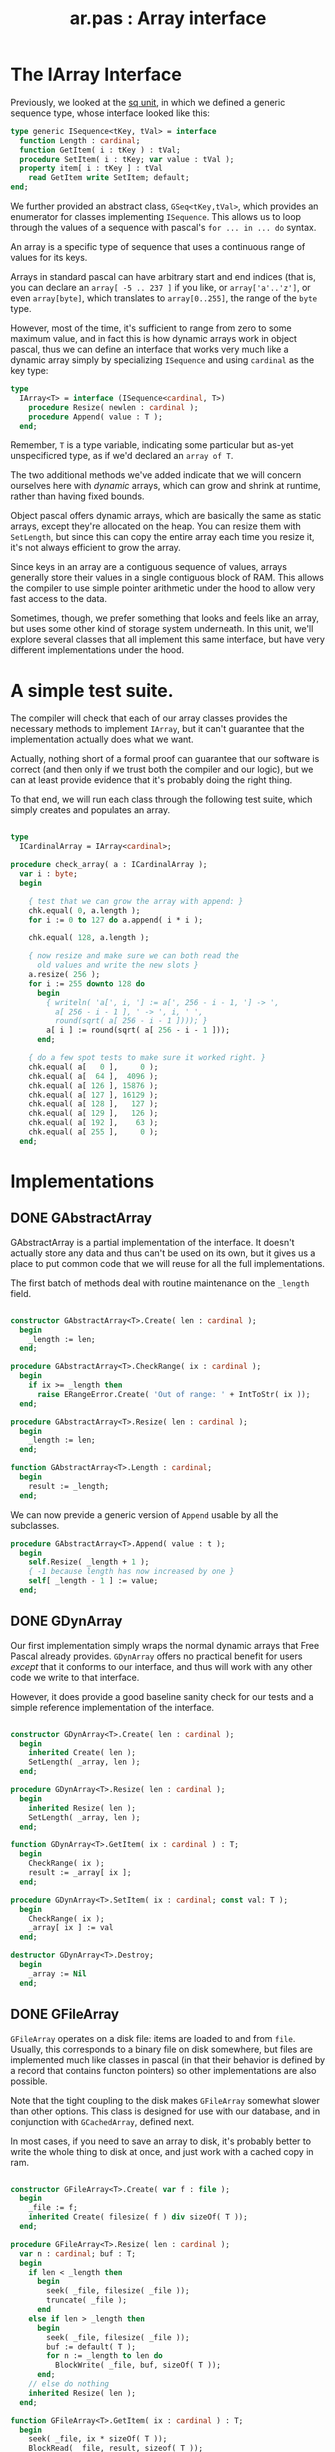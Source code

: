#+title: ar.pas : Array interface
#+INFOJS_OPT: view:showall toc:nil

* The IArray Interface

Previously, we looked at the [[https://github.com/tangentstorm/xpl/blob/master/code/sq.pas][sq unit]], in which we defined a generic sequence type, whose interface looked like this:

#+begin_src pascal
  type generic ISequence<tKey, tVal> = interface
    function Length : cardinal;
    function GetItem( i : tKey ) : tVal;
    procedure SetItem( i : tKey; var value : tVal );
    property item[ i : tKey ] : tVal
      read GetItem write SetItem; default;
  end;
#+end_src

We further provided an abstract class, =GSeq<tKey,tVal>=, which provides an enumerator for classes implementing =ISequence=. This allows us to loop through the values of a sequence with pascal's =for ... in ... do= syntax.

An array is a specific type of sequence that uses a continuous range of values for its keys.

Arrays in standard pascal can have arbitrary start and end indices (that is, you can declare an =array[ -5 .. 237 ]= if you like, or =array['a'..'z']=, or even =array[byte]=, which translates to =array[0..255]=, the range of the =byte= type.

However, most of the time, it's sufficient to range from zero to some maximum value, and in fact this is how dynamic arrays work in object pascal, thus we can define an interface that works very much like a dynamic array simply by specializing =ISequence= and using =cardinal= as the key type:

#+name: type:IArray
#+begin_src pascal
  type
    IArray<T> = interface (ISequence<cardinal, T>)
      procedure Resize( newlen : cardinal );
      procedure Append( value : T );
    end;
#+end_src

Remember, =T= is a type variable, indicating some particular but as-yet unspecificred type, as if we'd declared an =array of T=.

The two additional methods we've added indicate that we will concern ourselves here with /dynamic/ arrays, which can grow and shrink at runtime, rather than having fixed bounds.

Object pascal offers dynamic arrays, which are basically the same as static arrays, except they're allocated on the heap. You can resize them with =SetLength=, but since this can copy the entire array each time you resize it, it's not always efficient to grow the array.

Since keys in an array are a contiguous sequence of values, arrays generally store their values in a single contiguous block of RAM. This allows the compiler to use simple pointer arithmetic under the hood to
allow very fast access to the data.

Sometimes, though, we prefer something that looks and feels like an array, but uses some other kind of storage system underneath. In this unit, we'll explore several classes that all implement this same interface, but have very different implementations under the hood.

* A simple test suite.

The compiler will check that each of our array classes provides the necessary methods to implement =IArray=, but it can't guarantee that the implementation actually does what we want.

Actually, nothing short of a formal proof can guarantee that our software is correct (and then only if we trust both the compiler and our logic), but we can at least provide evidence that it's probably doing the right thing.

To that end, we will run each class through the following test suite, which simply creates and populates an array.

#+name: check_array
#+begin_src pascal

  type
    ICardinalArray = IArray<cardinal>;

  procedure check_array( a : ICardinalArray );
    var i : byte;
    begin

      { test that we can grow the array with append: }
      chk.equal( 0, a.length );
      for i := 0 to 127 do a.append( i * i );

      chk.equal( 128, a.length );

      { now resize and make sure we can both read the
        old values and write the new slots }
      a.resize( 256 );
      for i := 255 downto 128 do
        begin
          { writeln( 'a[', i, '] := a[', 256 - i - 1, '] -> ',
            a[ 256 - i - 1 ], ' -> ', i, ' ',
            round(sqrt( a[ 256 - i - 1 ]))); }
          a[ i ] := round(sqrt( a[ 256 - i - 1 ]));
        end;

      { do a few spot tests to make sure it worked right. }
      chk.equal( a[   0 ],     0 );
      chk.equal( a[  64 ],  4096 );
      chk.equal( a[ 126 ], 15876 );
      chk.equal( a[ 127 ], 16129 );
      chk.equal( a[ 128 ],   127 );
      chk.equal( a[ 129 ],   126 );
      chk.equal( a[ 192 ],    63 );
      chk.equal( a[ 255 ],     0 );
    end;

#+end_src

* Implementations
** DONE GAbstractArray

GAbstractArray is a partial implementation of the interface. It doesn't actually store any data and thus can't be used on its own, but it gives us a place to put common code that we will reuse for all the full implementations.

The first batch of methods deal with routine maintenance on the =_length= field.

#+name: ar:imp
#+begin_src pascal

  constructor GAbstractArray<T>.Create( len : cardinal );
    begin
      _length := len;
    end;

  procedure GAbstractArray<T>.CheckRange( ix : cardinal );
    begin
      if ix >= _length then
        raise ERangeError.Create( 'Out of range: ' + IntToStr( ix ));
    end;

  procedure GAbstractArray<T>.Resize( len : cardinal );
    begin
      _length := len;
    end;

  function GAbstractArray<T>.Length : cardinal;
    begin
      result := _length;
    end;
#+end_src

We can now previde a generic version of =Append= usable by all the subclasses.

#+name: ar:imp
#+begin_src pascal
  procedure GAbstractArray<T>.Append( value : t );
    begin
      self.Resize( _length + 1 );
      { -1 because length has now increased by one }
      self[ _length - 1 ] := value;
    end;
#+end_src

** DONE GDynArray

Our first implementation simply wraps the normal dynamic arrays that Free Pascal already provides. =GDynArray= offers no practical benefit for users /except/ that it conforms to our interface, and thus will work with any other code we write to that interface.

However, it does provide a good baseline sanity check for our tests and a simple reference implementation of the interface.

#+name: ar:imp
#+begin_src pascal

  constructor GDynArray<T>.Create( len : cardinal );
    begin
      inherited Create( len );
      SetLength( _array, len );
    end;

  procedure GDynArray<T>.Resize( len : cardinal );
    begin
      inherited Resize( len );
      SetLength( _array, len );
    end;

  function GDynArray<T>.GetItem( ix : cardinal ) : T;
    begin
      CheckRange( ix );
      result := _array[ ix ];
    end;

  procedure GDynArray<T>.SetItem( ix : cardinal; const val: T );
    begin
      CheckRange( ix );
      _array[ ix ] := val
    end;

  destructor GDynArray<T>.Destroy;
    begin
      _array := Nil
    end;

#+end_src

** DONE GFileArray

=GFileArray= operates on a disk file: items are loaded to and from =file=. Usually, this corresponds to a binary file on disk somewhere, but files are implemented much like classes in pascal (in that their behavior is defined by a record that contains functon pointers) so other implementations are also possible.

Note that the tight coupling to the disk makes =GFileArray= somewhat slower than other options. This class is designed for use with our database, and in conjunction with =GCachedArray=, defined next.

In most cases, if you need to save an array to disk, it's probably better to write the whole thing to disk at once, and just work with a cached copy in ram.

#+name: ar:imp
#+begin_src pascal

  constructor GFileArray<T>.Create( var f : file );
    begin
      _file := f;
      inherited Create( filesize( f ) div sizeOf( T ));
    end;

  procedure GFileArray<T>.Resize( len : cardinal );
    var n : cardinal; buf : T;
    begin
      if len < _length then
        begin
          seek( _file, filesize( _file ));
          truncate( _file );
        end
      else if len > _length then
        begin
          seek( _file, filesize( _file ));
          buf := default( T );
          for n := _length to len do
            BlockWrite( _file, buf, sizeOf( T ));
        end;
      // else do nothing
      inherited Resize( len );
    end;

  function GFileArray<T>.GetItem( ix : cardinal ) : T;
    begin
      seek( _file, ix * sizeOf( T ));
      BlockRead( _file, result, sizeof( T ));
    end;

  procedure GFileArray<T>.SetItem( ix : cardinal; const val: T );
    begin
      seek( _file, ix * sizeOf( T ));
      BlockWrite( _file, val, sizeof( T ));
    end;

  destructor GFileArray<T>.Destroy;
    begin
      Close( _file );
    end;

#+end_src

** TODO GCachedArray
** TODO GBPlusArray
#+name: ar:imp
#+begin_src pascal

  constructor GBPlusArray<T>.Create( len : cardinal );
    begin
      inherited Create( len )
      bp.TTree.Create;
    end;

  function GBPlusArray<T>.GetItem( ix : cardinal ) : T;
    begin
       result := default( t )
    end;

  procedure GBPlusArray<T>.SetItem( ix : cardinal; const val: T );
    begin
    end;

  destructor GBPlusArray<T>.Destroy;
    begin
    end;

#+end_src

** TODO GEmbeddedArray
#+name: ar:imp
#+begin_src pascal

  constructor GEmbeddedArray<T>.Create( a : IArray<T>; len : cardinal );
    begin
      inherited Create( len )
    end;

  function GEmbeddedArray<T>.GetItem( ix : cardinal ) : T;
    begin
       result := default(t)
    end;

  procedure GEmbeddedArray<T>.SetItem( ix : cardinal; const val: T );
    begin
    end;

  destructor GEmbeddedArray<T>.Destroy;
    begin
    end;

#+end_src


* Appendix: Templates for Generated Files
** template for UNIT =ar=
#+begin_src pascal :tangle "~/b/mr/code/ar.pas" :noweb tangle
  {$mode delphi}
  unit ar; { Array interface }
  interface uses sq, sysutils, bp;

    <<type:IArray>>

    type
      GAbstractArray<T> = class ( GSeq<cardinal, T>, IArray<T> )
        protected
          _length : cardinal;
          procedure CheckRange( ix : cardinal );
        public
          constructor Create( len : cardinal );
          function Length : cardinal; override;
          procedure Resize( len : cardinal ); virtual;
          procedure Append( value : t ); virtual;
        end;

      GDynArray<T> = class( GAbstractArray<T> )
        protected
          _array : array of T;
        public
          constructor Create( len : cardinal );
          function GetItem( ix : cardinal ) : T; override;
          procedure SetItem( ix : cardinal; const val: T ); override;
          procedure Resize( len : cardinal ); override;
          destructor Destroy; override;
        end;

      GFileArray<T> = class( GAbstractArray<T> )
        protected
          _file : file;
        public
          constructor Create( var f : file );
          procedure Resize( len : cardinal );
          function GetItem( ix : cardinal ) : T; override;
          procedure SetItem( ix : cardinal; const val: T ); override;
          destructor Destroy; override;
        end;

      GBPlusArray<T> = class( GAbstractArray<T> )
        protected
          _tree : bp.TTree<T>;
        public
          constructor Create( len : cardinal );
          function GetItem( ix : cardinal ) : T; override;
          procedure SetItem( ix : cardinal; const val: T ); override;
          destructor Destroy; override;
        end;

      GEmbeddedArray<T> = class( GAbstractArray<T> )
        public
          constructor Create( a : IArray<T>; len : cardinal );
          function GetItem( ix : cardinal ) : T; override;
          procedure SetItem( ix : cardinal; const val: T ); override;
          destructor Destroy; override;
        end;

  implementation
    <<ar:imp>>
  end.

#+end_src

** template for test suite
#+begin_src pascal :tangle "~/b/mr/test/test_ar.pas" :noweb tangle
  {$mode delphi}
  {$i test_ar.def}
  implementation
  uses ar, fs, sysutils;

  <<check_array>>
  type
    TDynArray      =  class (GDynArray<cardinal>, ICardinalArray);
    TFileArray     =  GFileArray<cardinal>;
    TBPlusArray    =  GBPlusArray<cardinal>;
    TEmbeddedArray =  GEmbeddedArray<cardinal>;

  procedure test_dynarray;
    begin
      check_array( TDynArray.Create( 0 ));
    end;

  procedure test_filearray;
    var f : file of cardinal;
    begin
      fs.update( f, 'test_ar.b4sd' );
      check_array( TFileArray.Create( f ));
    end;

  procedure test_bplusarray;
    begin
      check_array( TBPlusArray.Create( 0 ));
    end;

  procedure test_embeddedarray;
    begin
      check_array( TEmbeddedArray.Create( TDynArray.Create( 1024 ), 32 ));
    end;

  begin
  end.
#+end_src
